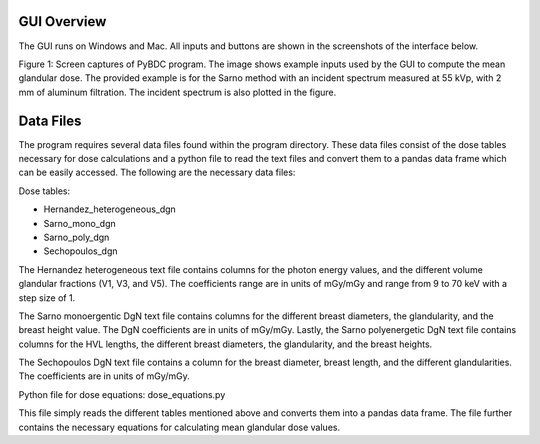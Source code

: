 GUI Overview 
============

The GUI runs on Windows and Mac. All inputs and buttons are shown in the screenshots of the interface below. 


.. image:: GUI_Example_PyBDC.PNG


Figure 1: Screen captures of PyBDC program. The image shows example inputs used by the GUI to compute the mean glandular dose. The provided example is for the Sarno method with an incident spectrum measured at 55 kVp, with 2 mm of aluminum filtration. The incident spectrum is also plotted in the figure. 

Data Files 
==========
The program requires several data files found within the program directory. These data files consist of the dose tables necessary for dose calculations and a python file to read the text files and convert them to a pandas data frame which can be easily accessed. The following are the necessary data files:

Dose tables:

* Hernandez_heterogeneous_dgn

* Sarno_mono_dgn

* Sarno_poly_dgn

* Sechopoulos_dgn

The Hernandez heterogeneous text file contains columns for the photon energy values, and the different volume glandular fractions (V1, V3, and V5). The coefficients range are in units of mGy/mGy and range from 9 to 70 keV with a step size of 1. 

The Sarno monoergentic DgN text file contains columns for the different breast diameters, the glandularity, and the breast height value. The DgN coefficients are in units of mGy/mGy. Lastly, the Sarno polyenergetic DgN text file contains columns for the HVL lengths, the different breast diameters, the glandularity, and the breast heights.

The Sechopoulos DgN text file contains a column for the breast diameter, breast length, and the different glandularities. The coefficients are in units of mGy/mGy.
 
Python file for dose equations:
dose_equations.py

This file simply reads the different tables mentioned above and converts them into a pandas data frame. The file further contains the necessary equations for calculating mean glandular dose values.


